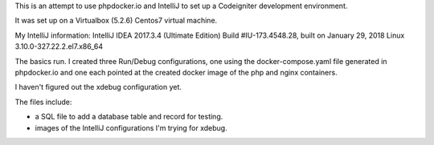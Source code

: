 This is an attempt to use phpdocker.io and IntelliJ to set up a Codeigniter development environment.

It was set up on a Virtualbox (5.2.6) Centos7 virtual machine.  

My IntelliJ information:
IntelliJ IDEA 2017.3.4 (Ultimate Edition)
Build #IU-173.4548.28, built on January 29, 2018
Linux 3.10.0-327.22.2.el7.x86_64

The basics run.  I created three Run/Debug configurations, one using the docker-compose.yaml file generated in phpdocker.io and one each pointed at the created docker image of the php and nginx containers.

I haven't figured out the xdebug configuration yet.

The files include:

*  a SQL file to add a database table and record for testing.
*  images of the IntelliJ configurations I'm trying for xdebug.
